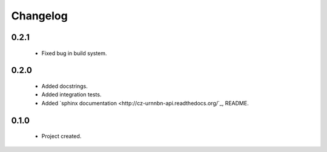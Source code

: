 Changelog
=========

0.2.1
-----
    - Fixed bug in build system.

0.2.0
-----
    - Added docstrings.
    - Added integration tests.
    - Added `sphinx documentation <http://cz-urnnbn-api.readthedocs.org/`_, README.

0.1.0
-----
    - Project created.
